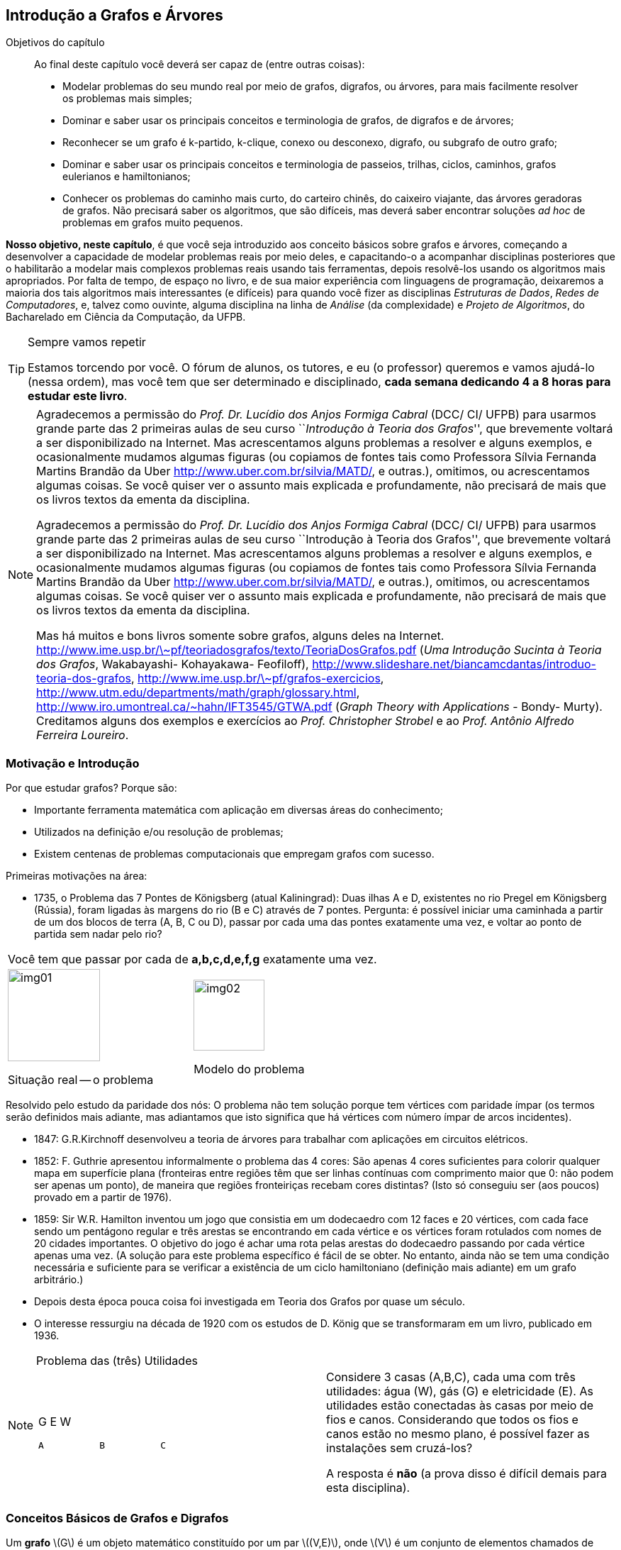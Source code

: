 [[cap4]]
== Introdução a Grafos e Árvores

:cap: cap4
:online: {gitrepo}/blob/master/livro/capitulos/code/{cap}
:local: {code_dir}/{cap}
:img: {img_dir}/{cap}

.Objetivos do capítulo
____
Ao final deste capítulo você deverá ser capaz de (entre outras coisas):

* Modelar problemas do seu mundo real por meio de grafos, digrafos, ou
  árvores, para mais facilmente resolver os problemas mais simples;
* Dominar e saber usar os principais conceitos e terminologia de
  grafos, de digrafos e de árvores;
* Reconhecer se um grafo é k-partido, k-clique, conexo ou desconexo,
  digrafo, ou subgrafo de outro grafo;
* Dominar e saber usar os principais conceitos e terminologia de
  passeios, trilhas, ciclos, caminhos, grafos eulerianos e
  hamiltonianos;
* Conhecer os problemas do caminho mais curto, do carteiro chinês, do
  caixeiro viajante, das árvores geradoras de grafos. Não precisará
  saber os algoritmos, que são difíceis, mas deverá saber encontrar
  soluções _ad hoc_ de problemas em grafos muito pequenos.

____

*Nosso objetivo, neste capítulo*, é que você seja introduzido aos
conceito básicos sobre grafos e árvores, começando a desenvolver a
capacidade de modelar problemas reais por meio deles, e capacitando-o
a acompanhar disciplinas posteriores que o habilitarão a modelar
mais complexos problemas reais usando tais ferramentas, depois
resolvê-los usando os algoritmos mais apropriados. Por falta de
tempo, de espaço no livro, e de sua maior experiência com
linguagens de programação, deixaremos a maioria dos tais algoritmos
mais interessantes (e difíceis) para quando você fizer as
disciplinas _Estruturas de Dados_, _Redes de Computadores_, e, talvez
como ouvinte, alguma disciplina na linha de _Análise_ (da
complexidade) e _Projeto de Algoritmos_, do Bacharelado em Ciência
da Computação, da UFPB.

.Sempre vamos repetir
[TIP]
====
Estamos torcendo por você. O fórum de alunos, os tutores, e eu (o
professor) queremos e vamos ajudá-lo (nessa ordem), mas você tem
que ser determinado e disciplinado, *cada semana dedicando 4 a 8
horas para estudar este livro*.
====

[NOTE]
====
Agradecemos a permissão do _Prof. Dr. Lucídio dos Anjos Formiga
Cabral_  (DCC/ CI/ UFPB) para usarmos grande parte das 2 primeiras
aulas de seu curso ``_Introdução à Teoria dos Grafos_'', que
brevemente voltará a ser disponibilizado na Internet. Mas
acrescentamos alguns problemas a resolver e alguns exemplos, e
ocasionalmente mudamos algumas figuras (ou copiamos de fontes tais
como Professora Sílvia Fernanda Martins Brandão da Uber
http://www.uber.com.br/silvia/MATD/, e outras.), omitimos, ou
acrescentamos algumas coisas. Se você quiser ver o assunto mais
explicada e profundamente, não precisará de mais que os livros textos
da ementa da disciplina.

Agradecemos a permissão do _Prof. Dr. Lucídio dos Anjos Formiga Cabral_
(DCC/ CI/ UFPB) para usarmos grande parte das 2 primeiras aulas de seu
curso ``Introdução à Teoria dos Grafos'', que brevemente voltará a ser
disponibilizado na Internet. Mas acrescentamos alguns problemas a
resolver e alguns exemplos, e ocasionalmente mudamos algumas figuras
(ou copiamos de fontes tais como Professora Sílvia Fernanda Martins
Brandão da Uber http://www.uber.com.br/silvia/MATD/, e outras.),
omitimos, ou acrescentamos algumas coisas. Se você quiser ver o
assunto mais explicada e profundamente, não precisará de mais que os
livros textos da ementa da disciplina.

Mas há muitos e bons livros
somente sobre grafos, alguns deles na Internet.
link:http://www.ime.usp.br/\~pf/teoriadosgrafos/texto/TeoriaDosGrafos.pdf[]
(_Uma Introdução Sucinta à Teoria dos Grafos_, Wakabayashi- Kohayakawa-
Feofiloff),
link:http://www.slideshare.net/biancamcdantas/introduo-teoria-dos-grafos[],
link:http://www.ime.usp.br/\~pf/grafos-exercicios[],
link:http://www.utm.edu/departments/math/graph/glossary.html[],
link:http://www.iro.umontreal.ca/~hahn/IFT3545/GTWA.pdf[] (_Graph Theory with
Applications_ - Bondy- Murty). Creditamos alguns dos exemplos e
exercícios ao _Prof. Christopher Strobel_ e ao _Prof. Antônio Alfredo
Ferreira Loureiro_.

====

=== Motivação e Introdução

Por que estudar grafos? Porque são:

* Importante ferramenta matemática com aplicação em diversas
áreas do conhecimento;
* Utilizados na definição e/ou resolução de problemas;
* Existem centenas de problemas computacionais que empregam grafos
com sucesso.

Primeiras motivações na área:


* 1735, o Problema das 7 Pontes de Königsberg (atual Kaliningrad):
(((Problema, 7 pontes de Königsberg)))
Duas ilhas A e D, existentes no rio Pregel em Königsberg (Rússia),
foram ligadas às margens do rio (B e C) através de 7 pontes. Pergunta:
é possível iniciar uma caminhada a partir de um dos blocos de terra
(A, B, C ou D), passar por cada uma das pontes exatamente uma vez, e
voltar ao ponto de partida sem nadar pelo rio?

[width="100%",cols="^,^",frame="none",grid="none"]
|====
2+|Você tem que passar por cada de *a,b,c,d,e,f,g* exatamente uma vez.
|image:images/cap4/img01.eps[width="130"]

Situação real -- o problema

|image:images/cap4/img02.eps[width="100"]

Modelo do problema
|====

Resolvido pelo estudo da paridade dos nós: O problema não tem
solução porque tem vértices com paridade ímpar (os termos serão
definidos mais adiante, mas adiantamos que isto significa que há
vértices com número ímpar de arcos incidentes).

* 1847: G.R.Kirchnoff desenvolveu a teoria de árvores para trabalhar
com aplicações em circuitos elétricos.
* 1852: F. Guthrie apresentou informalmente o problema das 4 cores:
São apenas 4 cores suficientes para colorir qualquer mapa em
superfície plana (fronteiras entre regiões têm que ser linhas contínuas com
comprimento maior que 0: não podem ser apenas um ponto), de maneira
que regiões fronteiriças recebam cores distintas? (Isto só
conseguiu ser (aos poucos) provado em a partir de 1976).
* 1859: Sir W.R. Hamilton inventou um jogo que consistia em um
dodecaedro com 12 faces e 20 vértices, com cada face sendo um
pentágono regular e três arestas se encontrando em cada vértice e
os vértices foram rotulados com nomes de 20 cidades importantes. O
objetivo do jogo é achar uma rota pelas arestas do dodecaedro
passando por cada vértice apenas uma vez. (A solução para este
problema específico é fácil de se obter. No entanto, ainda não se
tem uma condição necessária e suficiente para se verificar a
existência de um ciclo hamiltoniano (definição mais adiante) em um
grafo arbitrário.)
* Depois desta época pouca coisa foi investigada em Teoria dos
Grafos por quase um século.
* O interesse ressurgiu na década de 1920 com os estudos de D. König
que se transformaram em um livro, publicado em 1936.

.Problema das (três) Utilidades
[NOTE]
====
[width="100%", cols="^.^a,<.^", frame="none",grid="none"]
|====
| G          E          W



 A          B          C
|Considere 3 casas (A,B,C), cada uma com três utilidades: água (W),
gás (G) e eletricidade (E). As utilidades estão conectadas às
casas por meio de fios e canos. Considerando que todos os fios e
canos estão no mesmo plano, é possível fazer as instalações sem
cruzá-los?

A resposta é *não* (a prova disso é difícil demais para esta
disciplina).
|====
====

=== Conceitos Básicos de Grafos e Digrafos

Um *((grafo))* latexmath:[$G$] é um objeto matemático constituído por
um par latexmath:[$(V,E)$], onde latexmath:[$V$] é um conjunto de
elementos chamados de *((vértices))* (ou *nodos*) (que modelam locais ou
estados ou tempos ou entidades, de problemas reais) e latexmath:[$E$]
é um conjunto de elementos chamados de *((arestas))* (ou *arcos*), cada
aresta latexmath:[$e_k$] modelando a relação de um vértice
latexmath:[$v_i$] para um vértice latexmath:[$v_j$], ditos
*extremos* de latexmath:[$e_k$]. Os vértices extremos de uma aresta
são ditos incidentes nela, e as arestas que se ligam a um vértice
são ditas *incidentes* nele. Dois vértices que são incidentes a
uma (i.é, estão ligados a uma) mesma aresta são ditos *((vértices adjacentes))*.
Duas arestas que são incidentes a um mesmo vértice
são ditas *((arestas adjacentes))*.

.{zwsp}
====
[width="100%", cols="^.^,<.^", frame="none",grid="none"]
|====
|image:images/cap4/img03.eps[width="100"]
|latexmath:[$G = (V,E)$]                               (grafo)

latexmath:[$V = {1, 2, 3, 4, 5, 7}$]               (vértices)

latexmath:[$E = {a, b, c, d, e, f}$]                (arcos)

5,7 são os extremos da aresta latexmath:[$a$].

5,7 são incidentes na aresta latexmath:[$a$];    latexmath:[$a,d$]
são incidentes no vértice 5.

latexmath:[$a,d$] são arestas adjacentes;    5,7 são vértices
adjacentes.
|====
====

.{zwsp}
[NOTE]
====

[[fig_multigrafo]]
.Grafo multigrafo
image::images/cap4/img04.eps[scaledwidth="30%"]

* Um grafo latexmath:[$G = (V, E)$] (<<fig_multigrafo>>) é um
  *((multigrafo))* se existem mais de uma aresta ligando o mesmo par
  de vértices.
* Uma aresta do tipo latexmath:[${v_i,v_i}$] é denominada auto-laço.
* Arestas que possuem os mesmos vértices extremos latexmath:[$v_i
  \not= v_j$] são ditas paralelas ou múltiplas.
* Um grafo (como o anterior) sem auto-laços nem arestas paralelas é
  denominado *grafo simples*.

====


* O número de vértices de um grafo G é denotado por latexmath:[$n =
  |V|$]. O valor latexmath:[$n$] também é conhecido como ordem do
  grafo. (No multigrafo acima, é 4.)
* O número de arestas de um grafo é denotado por latexmath:[$m =
  |E|$]. (No multigrafo acima, é 6.)
* Se latexmath:[$|V|$] e latexmath:[$|E|$] são finitos, o grafo
  latexmath:[$G = (V,E)$] é finito. Caso contrário, é dito infinito.
  Estudaremos apenas grafos finitos.


* O número de arestas incidentes a um vértice latexmath:[$v$] é
  denominado *grau* (latexmath:[$v$]) (ou *valência*) e representado
  por latexmath:[$d(v)$]. (No multigrafo acima, latexmath:[$d(4) =
  5$].) O grau de um vértice isolado é 0.
* latexmath:[$\delta(G)$] é o *grau mínimo* de latexmath:[$G$], o grau
  do vértice de menor grau. (No multigrafo acima, é 2, correspondente
  aos vértices 2 e 3.)
* latexmath:[$\Delta(G)$] é o *grau máximo* de latexmath:[$G$], o grau
  do vértice de maior grau. (No multigrafo acima, é 5, correspondente
  ao vértices 4.)

* *((Vértice isolado))* é o vértice que não possui arestas incidentes
(tem grau 0).
* *((Vértice folha))* (nomenclatura melhor que ((vértice terminal))) é o
vértice que possui grau 1 (Em um digrafo será grau de entrada 1 e
grau de saída 0).
* *((Vizinhos))* de um vértice são os vértices adjacentes a ele. (No
grafo acima, 3 e 4 são vizinhos.)
* Pares de vértices (ou de arestas) não adjacentes são denominadas
*independentes*. (No grafo acima, qualquer uma das arestas de 3 para
4, e a aresta de 1 para 2, são independentes entre si.)
* Um conjunto de vértices (ou arestas) é *independente* se nenhum
par de seus elementos é adjacente.

Teorema:: Seja G = (V,E) um grafo simples com n vértices e m
arestas. Então latexmath:[$\sum_{v \in V}{d(V)} = 2m$].
+
--
[NOTE]
====
Esta fórmula equivale a dizer que a soma dos graus de todos os
vértices é o dobro do número de arestas.
====
--

Prova::
Cada aresta latexmath:[$a$] é incidente em dois vértices latexmath:[$u$] e
latexmath:[$v$], sendo contabilizada no cômputo do grau de
latexmath:[$u$] e também de latexmath:[$v$].

* *((Auto-laço))* é uma aresta com extremos idênticos
latexmath:[$(u,u)$]. *Link* é uma aresta com extremos diferentes
latexmath:[$v_i \not= v_j$]. Portanto, arestas múltiplas são links
com mesmos extremos:
* Um grafo é *simples* se não possuir auto-laço nem arestas
múltiplas.

* (((Grafo, completo))) *Grafo completo* de latexmath:[$n$] vértices (também chamado de
*n-clique*) é um grafo simples em que cada um dos seus
latexmath:[$n$] vértices se liga por 1 aresta a todos os outros
latexmath:[$n-1$] vértices, cada vértice tendo grau
latexmath:[$n-1$], o grafo abaixo é um 5-clique.
Há n nodos, cada um deles incidente em latexmath:[$n-1$] arcos, mas assim cada arco
é contado 2 vezes, portanto o número total de arcos é
latexmath:[$n(n-1)/2$].


.Grafo 5-clique. Pois cada um dos 5 vértices se liga a todos os outros.
image::images/cap4/img05.eps[scaledwidth="30%"]

* (((Grafo,vazio))) *Grafo vazio* é um grafo sem arestas.

=== Classes especiais de grafos

==== Grafo trivial

(((Grafo, trivial)))

*Grafo trivial* é um grafo com apenas um vértice.

==== Grafo bipartido

(((Grafo, bipartido)))

*Grafo bipartido* é aquele em que o conjunto de vértices pode ser
particionado em dois subconjuntos latexmath:[$X$] e latexmath:[$Y$],
tal que cada aresta do grafo tem um extremo em latexmath:[$X$] e o
outro em latexmath:[$Y$]. Isso implica que não há ciclos de
comprimento ímpar. Na <<fig_grafo_bipartido>>, latexmath:[$X$] é o
conjunto dos vértices na parte superior do grafo e latexmath:[$Y$] é o
conjunto na parte inferior.

===== Grafo bipartido completo

(((Grafo, bipartido completo)))

*Grafo bipartido completo* é um grafo bipartido com bipartição
latexmath:[$(X, Y)$] em que cada vértice de latexmath:[$X$] é
adjacente a cada um de todos os vértices de latexmath:[$Y$].
(<<fig_grafo_bipartido>>). Se chamarmos latexmath:[$|X|$] de
latexmath:[$m$] e latexmath:[$|Y|$] de latexmath:[$n$], então
denotamos tal grafo por latexmath:[$K_{m,n}$].

[[fig_grafo_bipartido]]
.Grafo bipartido completo latexmath:[$K_{4,5}$].
image::images/cap4/img06.eps[scaledwidth="25%"]

==== Grafo k-partido

(((Grafo, k-partido)))

*Grafo k-partido* latexmath:[$G(V,E)$] é um grafo cujos vértices podem
ser particionados em k conjuntos (como temos uma partição, esses
conjuntos são disjuntos e união deles é V) de modo que nunca ocorra
que dois vértices do mesmo conjunto sejam ligados por alguma aresta.

==== Grafo regular

(((Grafo, regular)))

*Grafo regular* é aquele em que todos os vértices têm mesmo grau. Se o
grau for latexmath:[$k$], chamamos o grafo de k-regular.  (Exemplo: o
grafo bipartido completo, acima, é 4-regular)

==== Grafo rotulado

(((Grafo, rotulado)))

*Grafo rotulado* em vértices (ou arestas) é aquele em que cada vértice
(ou aresta) é atribuído um rótulo tal como Brasília (ou Ponte da
Amizade) que será seu nome. (Exemplo: o primeiro grafo desta seção é
rotulado nos vértices (1, 2, etc.), e também é rotulado nas arestas
(latexmath:[$a, b,$] etc.))

==== Grafo valorado

(((Grafo, valorado))) (((Grafo, ponderado)))

*Grafo valorado* (ou ponderado) é aquele em que cada aresta (ou
vértice) tem um número real associado a ele, representando um custo ou
ganho em se passar por ele. Exemplos nas definições de problema do
caminho mais curto (<<fig_caminho_mais_curto>>) e da árvore geradora
mínima (<<fig_arvore_geradora>>).

==== Grafo altamente irregular

(((Grafo, altamente irregular)))

*Grafo altamente irregular* é aquele em que cada um de seus vértices é
adjacente a vértices de graus diferentes entre si.

==== Grafo complementar

(((Grafo, complementar)))

Dado um grafo latexmath:[$G$], seu grafo *complementar*
latexmath:[$\bar{G} $] é o grafo que contém as arestas que teria se
fosse completo, mas que não estão em latexmath:[$G$].

.Grafos complementares. Os grafos cinza e preto são complementares entre si.
image::images/cap4/img07.eps[scaledwidth="60%"]

.Note que:
[NOTE]
====
* O complementar de um grafo sem arestas é um grafo completo e vice
  versa.
* Um conjunto de vértices independentes em um grafo corresponde a um
  clique no grafo complementar e vice versa.

====

==== Grafo conexo

(((Grafo, conexo)))

Um grafo é dito *conexo* se houver um caminho entre quaisquer dois
de seus vértices.

.Grafo conexo
image::images/cap4/img08.eps[scaledwidth="30%"]

==== Grafo desconexo

(((Grafo, desconexo)))

Um grafo é dito *desconexo* se não houver um caminho entre quaisquer dois de
seus vértices.

.Grafo desconexo. Note que não há caminho entre X~2~ e X~5~.
image::images/cap4/img09.eps[scaledwidth="30%"]

Um grafo desconexo é formado por pelo menos dois subgrafos conexos,
disjuntos em relação aos vértices. Cada um destes subgrafos
conexos é dito ser uma *componente conexa* do grafo.

image::images/cap4/img10.eps[scaledwidth="30%"]


Um vértice é chamado de um *((vértice de corte))* se sua remoção
(juntamente com as arestas a ele conectadas) aumenta o número de
componentes conexas (ver definição acima) do grafo. Isto é, a remoção
de um vértice de corte faz com que um [sub] grafo que era conexo fique
dividido em dois ou mais (sub-) subgrafos, cada um conexo em relação a
si mesmo, mas sem ligação de um para os outros. Exemplo: o vértice 4
na definição de multigrafo, acima.

Uma aresta é chamada de *((aresta ponte))* (também conhecida por
*((aresta de corte))* ou *istmo*) se sua remoção aumenta o número de
componentes conexas (ver definição acima) do grafo. Exemplo: a aresta
latexmath:[$x_1 x_2$] na definição de grafo desconexo, acima.

Dois grafos latexmath:[$G$] e latexmath:[$H$] são *idênticos* se:

* latexmath:[$V(G) = V(H)$];
* latexmath:[$E(G) = E(H)$];
+
--
[NOTE]
====

- A cada arco de latexmath:[$G$] ligando os vértices latexmath:[$u,v$] corresponde um arco
de mesmo nome ligando os vértices latexmath:[$u,v$] em latexmath:[$H$]; e vice-versa)

- latexmath:[$(u,v) \in E(G)     \leftrightarrow    (u,v) \in
E(H)$]

====
--

Grafos idênticos podem estar _((graficamente distorcidos))_ e não ser
muito fácil de você olhar para eles e logo perceber que são
idênticos. Mas ambos podem ser representados por um mesmo diagrama.
(Exemplo: os dois grafos abaixo, se já tivéssemos mudado os
rótulos dos vértices do segundo grafo de 1,2,3,4,5,6,7,8 para
a,h,d,i,g,b,j,c, respectivamente.)

Um *isomorfismo* (denotado latexmath:[$G \approx H$]) entre dois
grafos latexmath:[$(G,H)$] é uma bijeção latexmath:[$f$] de
latexmath:[$V(G)$] em latexmath:[$V(H)$] tal que

[latexmath]
++++
\[(u,v) \in E(G)      \leftrightarrow      (f(u),f(v)) \in E(H) \]
++++

isto é, para quaisquer dois vértices latexmath:[$u$] e
latexmath:[$v$] de latexmath:[$G$], eles são adjacentes em
latexmath:[$G$] se e somente se latexmath:[$f(u)$] e
latexmath:[$f(v)$] são adjacentes em latexmath:[$H$]. Dois digrafos
são *isomórficos* (definição adiante) se existe um isomorfismo entre os grafos a eles
equivalentes e se é preservada a ordem dos vértices de cada arco.

[width="100%",cols="^.^1,^.^2,^.^2",frame="none",grid="none",options="header"]
|====
|Grafo latexmath:[$G$]	|Grafo latexmath:[$H$] |Um isomorfismo entre
latexmath:[$G$] e latexmath:[$H$]
|image:images/cap4/img11.eps[width="60"]
|image:images/cap4/img12.eps[width="130"]
|latexmath:[$f(a) = 1$]

latexmath:[$f(b) = 6$]

latexmath:[$f(c) = 8$]

latexmath:[$f(d) = 3$]

latexmath:[$f(g) = 5$]

latexmath:[$f(h) = 2$]

latexmath:[$f(i) = 4$]

latexmath:[$f(j) = 7$]
|====

Compare esta definição com a de grafos idênticos. Obviamente,
grafos idênticos são isomórficos. No entanto, o reverso não é
verdade. (No exemplo acima, é possível alterar o nome dos vértices
do grafo H de forma que este fique idêntico a latexmath:[$G$], mas
isso nem sempre é possível. Exemplo: grafo latexmath:[$G =
\{(1,2),(1,3),(1,4),(2,3)\}$] e grafo latexmath:[$H =
\{(1,2),(1,3),(2,3),(3,4)\}$]. Desenhe os diagramas dos dois grafos,
depois explique porque são isomórficos, e porque não são idênticos.)

O isomorfismo de grafos preserva as propriedades:

* Simetria: latexmath:[$G \approx H    \leftrightarrow     H \approx
G$]
* Reflexividade: latexmath:[$G \approx G$]
* Transitividade: latexmath:[$(G \approx H) \wedge (H \approx I)
\leftrightarrow    (G \approx I)$]

Se latexmath:[$G \approx H$], valem as seguintes proposições:

* G e H têm o mesmo número de vértices
* G e H têm o mesmo número de arestas
* G e H têm a mesma sequência de graus (a sequência de graus de um
  grafo é a ordenação não crescente dos graus de seus vértices)

==== Digrafo ou grafo direcionado

(((Digrafo))) (((Grafo, direcionado)))

*Grafo direcionado* ou *digrafo* é aquele que tem todas as suas
arestas direcionadas. Prefere-se chamar de arcos as arestas
direcionadas, e de A o conjunto desses arcos. Cada arco é representado
por um par ordenado, onde o primeiro elemento é a origem do arco e
segundo é seu final. No exemplo abaixo,

latexmath:[$G = (V,A)$] +
latexmath:[$V = \{2,3,5,7,8,9,10,11\}$] +
latexmath:[$A = \{(3,8), (3,10), (5,11), (7,8), (7,11), (8,9),
(11,2), (11,9), (11,10)\}$].

NOTE: Pronuncia-se di-**GRA**-fo, pois não há acento. Alguns descuidados
escrevem  e pronunciam como ``dígrafo'', com acento, o que é erro pois
corresponde ao conceito ``duas letras com apenas um só fonema, como ss
entre duas vogais'', enquanto ``digrafo'' é aportuguesamento do inglês
``digraph'' (``directed graph'', ``grafo direcionado'').

===== Digrafo simples

(((Digrafo, simples)))

* *Digrafo simples* é um digrafo que não tem auto-laços e os arcos
são todos distintos. (Exemplo acima.)

(((Digrafo, acíclico)))

* Digrafo simples *acíclico* é um digrafo simples que não tem
ciclos. (Exemplo acima.)
* O grafo latexmath:[$G$] obtido removendo-se as orientações dos
arcos de um digrafo latexmath:[$D$] é chamado de grafo equivalente a
latexmath:[$D$]. Se latexmath:[$D$] for simples, latexmath:[$G$] pode
não o ser. (Você mesmo ache um exemplo disso.)

Cada vértice latexmath:[$v$] de um digrafo latexmath:[$(V,A)$] tem
um grau de entrada latexmath:[$grauent(v)$] ou
latexmath:[$grau^{+}(v)$](que é o número de arcos que chegam nele)
e um grau de saída latexmath:[$grausai(v)$] ou
latexmath:[$grau^{-}(v)$] (que é o número de arcos que saem dele),
onde:

[latexmath]
++++
\[\sum{grauent(v_i)} = \sum{grausai(v_i)} = |A|\]
++++

Prova:: Cada arco latexmath:[$a$] sai de um nodo latexmath:[$u$] entra
num nodo latexmath:[$v$], sendo contabilizada no cômputo do grau de saída
de latexmath:[$u$] e também no grau de entrada de latexmath:[$v$].

===== Digrafo fracamente e fortemente conectado

(((Digrafo, fracamente conectado)))
(((Digrafo, fortemente conectado)))

Um digrafo latexmath:[$D$] é chamado de *fracamente conectado* (ou
apenas *conectado*) se o grafo equivalente é um grafo conexo. Um
digrafo é *fortemente conectado* ou *forte* se ele tem um caminho
orientado de latexmath:[$u$] a latexmath:[$v$] e um caminho orientado
de latexmath:[$v$] a latexmath:[$u$] para cada par de vértices
latexmath:[$u,v$].

==== Subgrafo

(((Subgrafo)))

* Um grafo latexmath:[$H$] é um *subgrafo* de latexmath:[$G$]
(latexmath:[$H \subseteq G$]) se latexmath:[$V(H) \subseteq V(G)$] e
latexmath:[$E(H)\subset E(G)$].
* Quando latexmath:[$H \subseteq G$] e latexmath:[$H \not= G$],
denotamos latexmath:[$H \subseteq G$] e dizemos que latexmath:[$H$]
é *subgrafo próprio* de latexmath:[$G$].Se latexmath:[$H$] é um
subgrafo de latexmath:[$G$] então latexmath:[$G$] é um *supergrafo*
de latexmath:[$H$]
* Um *subgrafo gerador* de latexmath:[$G$] é um subgrafo
latexmath:[$H$] com latexmath:[$V(H) = V(G)$]

* Seja latexmath:[${V}'$] um subconjunto não vazio de
latexmath:[$V$]. O subgrafo de latexmath:[$G$] cujo conjunto de
vértices é latexmath:[${V}'$] e o conjunto de arestas é o conjunto
de todas as arestas de latexmath:[$G$] com ambos extremos em
latexmath:[${V}'$], é chamado de *subgrafo de latexmath:[$G$]
induzido pelo conjunto de vértices latexmath:[${V}'$] *. Denotamos
por latexmath:[$G[{V}'\]$] o subgrafo induzido de latexmath:[$G$] por
latexmath:[${V}'$].

* Seja latexmath:[${E}'$] um subconjunto não vazio de arestas de
latexmath:[$E$]. O subgrafo de latexmath:[$G$] cujo conjunto de
vértices é o conjunto dos extremos das arestas em
latexmath:[${E}'$] é chamado de *subgrafo de latexmath:[$G$]
induzido pelo conjunto de arestas latexmath:[${E}'$]*.

* latexmath:[$G[V \setminus {V}'\]$], também denotado por
  latexmath:[$G-{V}'$] , é o subgrafo obtido a partir de
  latexmath:[$G$] pela remoção dos seus vértices latexmath:[$v$] que
  também estão em latexmath:[${V}'$], e remoção de toda aresta incidente
  em algum desses latexmath:[$v$].
* latexmath:[$G-{E}'$] é o subgrafo gerador de latexmath:[$G$] com
  conjunto de arestas latexmath:[$E \setminus {E}'$].
* latexmath:[$G+{E}'$] é o grafo obtido a partir de latexmath:[$G$]
  adicionando um conjunto de arestas latexmath:[${E}'$].
* Sejam os subgrafos latexmath:[$G_1, G_2 \subseteq G$].
  latexmath:[$G_1$] e latexmath:[$G_2$] são *disjuntos (em vértices)*
  se latexmath:[$V(G_1) \cap V(G_2) = \emptyset$]. E são *disjuntos
  (em arestas)* se latexmath:[$E(G_1) \cap E(G_2) = \emptyset$].


==== Exercício de fixação

Reestude com rigor todas as definições
e teoremas acima, entendendo e memorizando, depois feche o livro e
responda as seguintes perguntas, anotando as respostas para as
conferir somente ao final de todo o exercício:


.. Utilizando a <<fig_caminho_mais_curto>> responda:
  1) Quais são os vértices? 2) E as arestas?  3) Quais os extremos da
  aresta de maior peso? 4) Que vértices incidem nessa aresta? 5) Que
  vértices são adjacentes via essa aresta? 6) Que arestas incidem no
  vértice latexmath:[$A$]? 7) Que arestas são adjacentes via esse
  vértice? 8) Este é um multigrafo? 9) Tem algum auto-laço? 10) Tem
  arestas paralelas? 11) É um grafo simples? 12) É finito? 13) Qual é
  a ordem do grafo?  14) Qual o grau do vértice latexmath:[$A$]? 15)
  Qual o grau mínimo de latexmath:[$G$]? 16) Qual o grau máximo de
  latexmath:[$G$]? 17) Há algum vértice isolado? 18) Há algum vértice
  folha?  19) Quais são os vizinhos do vértice latexmath:[$A$]?  20)
  Os vértices latexmath:[$A$] e latexmath:[$D$] são independentes ou
  vizinhos? 21) As arestas de maior e de menor peso são independentes
  ou adjacentes?  22) Sendo este um grafo simples, vale o teorema que
  diz que a soma dos graus dos vértices é o dobro do número das
  arestas?
+
--

Respostas:: 01) Quais são os vértices? A,B,...,G. 02) E as arestas?
AB, AD, BC, BE, BD, CE, DE, DF, EF, EG. 03) Qual a aresta de maior
peso?  DE, com peso 15. 04) Que vértices incidem nessa aresta? D e E.
05) Que vértices são adjacentes via essa aresta? D e E. 06) Que
arestas incidem no vértice A? AB e AD. 07) Que arestas são adjacentes
via esse vértice? AB e AD. 08) Este é um multigrafo? Não. 09) Tem
algum auto-laço? Não. 10) Tem arestas paralelas? Não. 11) É um grafo
simples? Sim, pois não possui auto-laço. 12) É finito? Sim. 13) Qual é
a ordem do grafo? Sim. 14) Qual o grau do vértice A? 7, pois tem 7
vértices. 15) Qual o grau mínimo de G? 2, pois A,C,G têm grau 2, e
nenhum outro vértice tem grau menor. 16) Qual o grau máximo de G? 5,
pois E tem grau 5 e nenhum outro vértice tem grau maior. 17) Há algum
vértice isolado? Não, todos os vértices incide em alguma aresta. 18)
Há algum vértice folha? Não, pois nenhum os vértices tem grau 1 19)
Quais são os vizinhos do vértice A? B e D. 20) Os vértices A e D são
independentes ou vizinhos? Vizinhos. 21) As arestas de maior e de
menor peso são independentes ou adjacentes? A aresta (DE) de maior
peso (15) e a aresta (AD) (também poderia ser CE) de menor peso são
adjacentes através do vértice D (também poderia ser o vértice E). 22)
Sendo este um grafo simples, vale o teorema que diz que a soma dos
graus dos vértices é o dobro do número das arestas? Sim. Conferindo:
22 = 2 x 11.

--

.. Desenhe um grafo completo com 6 nodos e verifique se o número de
  arcos é latexmath:[$6 \cdot (6-1)/2 = 15$] Desenhe um grafo
  4-partido.  Desenhe um grafo 2-regular com 6 vértices. Desenhe um
  grafo conexo.  Desenhe um grafo com 2 partições desconexas. Insira
  um vértice no grafo acima, depois acrescente o menor número de
  arestas que o torne conexo. Aponte um vértice de corte e uma aresta
  ponte, no grafo modificado.
.. Dê exemplo de dois grafos idênticos, mas um pouco difíceis de
  reconhecer isto à primeira vista.
.. Desenhe 2 grafos não idênticos mas isomórficos, depois prove que
  realmente são isomórficos.
.. Dê exemplo de um digrafo que seja cíclico, outro que seja acíclico.
.. Dê exemplo de um digrafo conexo, outro de um desconexo. Escreva a
  matriz de adjacência e a lista de adjacência para o digrafo
  desconexo.
.. Elabore um grafo de 7 vértices e divida-o em dois:
   latexmath:[$G$] (com 4 vértices) e latexmath:[$H$] (com 3 vértices)
   podendo haver uma pequena interseção entre eles. Agora, ache
   latexmath:[$G-H$].

=== Percursos em Grafos em Geral e em Cliques

==== Passeio

((Passseio)):: Um *passeio* (_walk_) ligando o vértice v~1~ ao vértice v~k~ de um
  grafo é uma sequência de arcos contíguos (cada arco começa no
  vértice onde o anterior terminou), de modo que a sequência começa em
  v~1~ e termina em v~k~. Tal sequência de arcos pode ser escrita
  somente como uma sequência dos nomes dos vértices, por exemplo
  v~1~v~2~v~3~ ... v~k~; ou como uma sequência somente das
  representações dos arcos como pares de vértices, por exemplo
  (v~1~v~2~), (v~2~v~3~), ..., (v~i~v~i+1~), (v~i+1~v~i+2~),  ...,
  (v~k-1~v~k~); ou como uma sequência somente dos nomes dos arcos, por
  exemplo abcde; ou como uma sequência intercalando nomes de vértices
  e nomes de arcos, como em AcCgDfB. (Note que não se proibiu passar
  mais de 1 vez pelo mesmo vértice). (Exemplo no grafo das 7 pontes de
  Königsberg: AcCdAbBbAeD é um passeio desde A até D).

==== Passeio elementar

((Passeio elementar)):: Um passeio é dito *elementar* se não passar
duas vezes pelo mesmo vértice. O grafo
latexmath:[$AcCgDfB$] é um passeio elementar desde latexmath:[$A$] até
latexmath:[$B$].

==== Passeio simples

((Passeio Simples)):: Um passeio é dito simples se não passa mais que 1 vez em
nenhum vértice ou aresta.

==== Trilha

((Trilha)):: Um passeio é chamado de trilha se não passa duas vezes
pela mesma aresta. No grafo: _AaBfDeAcCgD_ é uma trilha desde
latexmath:[$A$] até latexmath:[$D$]. Note que passou 2 vezes pelos
vértices latexmath:[$A e D$], mas não passou nenhuma duas vezes por
nenhuma aresta.

==== Ciclo

((Ciclo)):: Um *ciclo* é um passeio simples e fechado (o vértice
inicial é o mesmo que o vértice final). (Exemplo no mesmo grafo:
_AcCdAbBbA_ é um ciclo desde latexmath:[$A$] até
latexmath:[$A$].)

==== Caminho no Digrafo

((Caminho no Digrafo)):: Em um digrafo, um *((caminho))* é um passeio
no qual todos os arcos possuem a mesma orientação. (Exemplo no
diagrama da definição de digrafo: 5, arco, 11, arco, 10) Um caminho
não repete vértices nem arcos. Em um grafo não direcionado, a relação
caminho é uma equivalência, pois é reflexiva (caminho(u,u)), simétrica
(caminho(u,v) ssse caminho(v,u)) e transitiva (caminho(x,y) e
caminho(y,z) implicam caminho(x,z)).

==== Circuito no Digrafo

Circuito no Digrafo:: Em um digrafo, um *((circuito))* (ou ciclo
direcionado simples) é um caminho simples (isto é, sem subcircuitos
dentro dele) e fechado, retornando a qualquer vértice por onde o
comecemos. (Exemplo: na <<fig_circuito>>, um circuito passará pelos
vértices 1,2,4,3 e voltará ao vértice 1, sempre seguindo os arcos na
direção correta.)

[[fig_circuito]]
.Digrafo com um circuito
image::images/cap4/img14.eps[scaledwidth="30%"]

==== Grafo euleriano

Grafo euleriano:: Um grafo conectado _G(V,A)_ é dito ser
((*euleriano*)) se existe uma _trilha_ (nela, cada aresta está
presente e ocorre exatamente 1 vez) fechada (isto é, que volta ao
ponto de partida).
+
** *Exemplo 1:* Cada vértice do grafo (na <<fig_euleriano>>)
tem um grau par, portanto este é um grafo euleriano; realmente,
seguindo as arestas em ordem alfabética obtém-se um circuito/ciclo
euleriano.

** *Exemplo 2:* No clique latexmath:[$k5$] do Teorema de Ore
(<<fig_ore>>), se numerarmos os vértices como 1,2,3,4,5 no sentido dos
ponteiros do relógio, o ciclo euleriano será 1,2,3,4,5,1,3,5,2,4,1.)

[[fig_euleriano]]
.Grafo euleriano
image::images/cap4/img15.eps[scaledwidth="40%"]

===== Grafo semi-euleriano

Grafo semi-euleriano::
Um grafo conectado e não-euleriano, _G_, é semi-euleriano se existe
uma trilha que usa cada aresta de _G_ exatamente 1 vez (com isso, terá
passado em todos os vértices pelo menos 1 vez, sem precisar fechar o
circuito). No grafo da <<fig_semi_euleriano>>, se seguirmos as arestas
na ordem _1,2,3,4,5,6,7_, teremos passado por todas as arestas
exatamente 1 vez, portanto o grafo é *semi-euleriano*. Mas não fizemos
um passeio simples, pois passamos mais de 1 vez em alguns vértices.
Note que o grafo não é euleriano, pois tem vértices de grau ímpar.

[[fig_semi_euleriano]]
.Grafo semi-euleriano
image::images/cap4/img16.eps[scaledwidth="40%"]

===== Teorema de Euler

Teorema (Euler 1736) (pronuncie como ``Óilêr'')::  Um grafo
conectado latexmath:[$G$] é euleriano se e somente se o grau de cada
um de seus vértices é par.
Corolário::: Um grafo conectado latexmath:[$G$] é euleriano se e
somente se ele pode ser decomposto em ciclos.
Corolário II::: Um grafo conectado latexmath:[$G$] é semi-euleriano
se e somente se ele possui exatamente 2 vértices de grau ímpar.

Outra apresentação dos Teoremas de Euler::

Teorema de Euler 1:::
- Se um grafo tem quaisquer vértices de grau ímpar, então ele não pode
  ter um Circuito de Euler.
- Se um grafo é conexo e cada vértice tem grau par, então ele tem pelo
  menos um Circuito de Euler (usualmente, mais).

Teorema de Euler 2:::
- Se um grafo tem mais de 2 vértices de grau ímpar, então ele não pode
  ter uma Trilha de Euler.
- Se o grafo é conexo e tem exatamente dois vértices de grau ímpar,
  então ele tem pelo menos uma Trilha de Euler (usualmente, mais). Tal
  trilha deve começar em um dos vértices de grau ímpar e terminar no
  outro.

Teorema de Euler 3:::
- A soma dos graus de todos os vértices de um grafo é um número par
  (exatamente o dobro do número de arestas).
- Em cada grafo, o número de vértices de grau ímpar tem que ser par.


[width="100%",cols="^1,^2,^3",frame="topbot",options="header,footer"]
|====
|Número de vértices de grau IMPAR em G
|Número de Circuitos de Euler
|Número de Trilhas de Euler (passando por vértices de todos os vértices)
| 0 | ≥1 | ≥ 1 (pois um circuito também é uma trilha)
| 1 | Condição impossível | Condição impossível
| 2 | 0 | ≥ 1 (começam em um vértice de grau ímpar, terminam no outro)
| ≥2  | 0|0
|====

==== Grafo hamiltoniano

Grafo hamiltoniano::
+
--

Um grafo latexmath:[$G(V,A)$] é dito ser hamiltoniano se existe um
ciclo que passa exatamente uma vez em cada um dos vértices de
latexmath:[$G$]. (O ciclo é uma sucessão de arestas adjacentes que
visita todos os vértices do grafo uma só vez, sendo o último
vértice visitado adjacente ao primeiro.)

Todo grafo completo (clique) que contém mais de 2 vértices é
hamiltoniano.

.Grafo hamiltoniano
image::images/cap4/img17.eps[scaledwidth="40%"]

--

Teorema::: Um grafo completo de latexmath:[$n$] vértices tem
latexmath:[$(n-1)!/2$] ciclos hamiltonianos.


Prova do Teorema::: Fixe um vértice latexmath:[$v_1$]. O número de
ciclos hamiltonianos começando e terminando nele (por exemplo,
latexmath:[$v_1 v_2 \cdots v_n v_1$]) é o número de permutações
com os latexmath:[$n-1$] outros vértices latexmath:[$\{v_2, \ldots
,v_n\}$], portanto é latexmath:[$(n-1)!$] Mas cada ciclo está sendo
percorrido em 2 sentidos, direto e inverso (e.g.: 1234561 e 1654321),
portanto, corrigindo, há latexmath:[$(n-1)!/2$] ciclos hamiltonianos
começando e terminando em latexmath:[$v_1$]. Mas, por causa da
circularidade (123451 é o mesmo que 234512 que é o mesmo que
3451234 que é o mesmo que ...), todos os ciclos começando e
terminando em qualquer dos outros vértices diferentes de
latexmath:[$v_1$] já estão contados. Portanto, o número de ciclos
hamiltonianos é latexmath:[$(n-1)! / 2$].

===== Grafo semi-hamiltoniano

Grafo Semi-hamiltoniano::
Um grafo latexmath:[$G(V,A)$] é dito ser *semi-hamiltoniano* se não é
hamiltoniano e existe um passeio que passa exatamente uma vez em cada
um dos vértices de latexmath:[$G$].

.Grafo Semi-hamiltoniano
image::images/cap4/img18.eps[scaledwidth="25%"]

Teorema (Dirac 1952):: Uma condição suficiente, mas não
necessária, para que um grafo simples latexmath:[$G$] com
latexmath:[$n (>2)$] vértices seja hamiltoniano é que o grau de
todo vértice de latexmath:[$g$] seja latexmath:[$\geq n/2$].

image::images/cap4/img19.eps[scaledwidth="40%"]

===== Teorema de Ore

Teorema (Ore 1960):: Uma condição suficiente, mas não necessária,
para que um grafo simples latexmath:[$G$] com latexmath:[$n (>2)$]
vértices seja hamiltoniano é que a soma dos graus de cada par de
vértices não adjacentes seja no mínimo latexmath:[$n$].

Exemplo::: A condição é satisfeita no clique latexmath:[$k5$]
(<<fig_ore>>).  E, se numerarmos os vértices como 1,2,3,4,5 no sentido
dos ponteiros do relógio, o ciclo será 1,2,3,4,5,1.

[[fig_ore]]
.Grafo ilustrando o Teorema de Ore
image::images/cap4/img20.eps[scaledwidth="40%"]

[[problema_caminho_mais_curto]]
==== Problema do caminho mais curto

O problema do caminho mais curto consiste na minimização do custo
total de travessia de um grafo ponderado (com custos associados a
cada aresta) desde um vértice origem até um vértice destino. Se
for oferecida como optativa a disciplina Análise (da complexidade) e
Projeto de Algoritmos (do Bacharelado em Ciência da Computação, da
UFPB), você poderá aprender e implementar algoritmos (tais como o
de Dijkstra e o de Bellman-Ford) que resolvem o problema de forma
muito eficiente.

Exemplo::: Na <<fig_caminho_mais_curto>>, o caminho de custo mínimo
entre latexmath:[$D$] e latexmath:[$E$] não é latexmath:[$D-E$], mas
sim latexmath:[$D-F-E$], com uma custo total de latexmath:[$6+8 = 14$].

[[fig_caminho_mais_curto]]
.Exemplo de grafo para cálculo do caminho mais curto
image::images/cap4/img21.eps[scaledwidth="35%"]

==== Problema do carteiro chinês

O problema do carteiro chinês consiste em encontrar um caminho
mais curto ou um circuito fechado que, pelo menos uma vez, visite
cada aresta de um grafo conectado. (Sim, quando o grafo possui um
circuito euleriano (um passeio fechado que abrange toda aresta uma
vez), esse circuito é uma solução ótima.)
Exemplo::: Grafo não direcionado. Você tem 4 vértices 1,2,3,4. Os
arcos, não direcionados, têm comprimentos:    latexmath:[$(1,2) =
3;    (1,3) = 12;    (1,4) = 10;    (2,3) = 4;    (3,4) = 5$].
Desenhe o grafo. O carteiro precisa sair do vértice 1 e voltar a ele
no final, passando por cada arco pelo menos 1 vez. Qual o passeio de
menor comprimento total?   (Resposta: passar nos vértices
1,2,3,4,1,2,3,2,1, percorrendo latexmath:[$12+5+10+3+4+4+3 = 41$]
unidades de comprimento).


==== O problema do caixeiro viajante

O problema do caixeiro viajante (TSM = Travelling SalesMan; TSP =
Travelling Sales Person) consiste na procura de um circuito que
possua o menor comprimento total, começando numa cidade qualquer,
entre várias, visitando cada cidade precisamente uma vez e
regressando à cidade inicial. Ver algoritmo aproximado, acima.

=== Árvores e Árvores Geradoras

(((Árvores)))

Um grafo conexo que não contém ciclos é chamado de árvore. Um
grafo que não contém ciclos é uma floresta (portanto, uma floresta
é uma união disjunta de árvores; e corresponde a um grafo
disjunto; note que estamos falando de grafos (não de digrafos),
portanto as arestas não são direcionadas).

Seguindo o costume, chamaremos de nodos aos vértices de uma árvore.
Uma árvore é denominada enraizada se um nodo é escolhido como
especial, passando a ser chamado de raiz da árvore. Uma árvore que
não é enraizada é denominada livre. Os nodos vizinhos à raiz são
chamados de seus filhos ou ramos, e ela chamada de pai deles. Estes
filhos levam a outros nodos que também possuem outros filhos deles,
que os têm por pais. E assim por diante. Os nodos que não possuem
filhos são conhecidos como folhas (nomenclatura melhor que nodos-
terminais). Para cada folha, existe um só caminho entre a raiz e ela.

Teorema:: Num grafo que é uma árvore, toda sua aresta é uma aresta
de corte   (ver definição, acima).

Teorema:: Se latexmath:[$G$] é uma árvore com latexmath:[$n$]
nodos, então latexmath:[$G$] possui latexmath:[$n-1$] arestas.

Teorema:: Se latexmath:[$F$] é uma floresta com latexmath:[$n$]
nodos e latexmath:[$k$] componentes conexos, então latexmath:[$F$]
contém
latexmath:[$n-k$] arestas.

Teorema:: Seja latexmath:[$G$] um grafo de ordem latexmath:[$n$].
latexmath:[$G$] é uma árvore se, e somente se, latexmath:[$G$] é
conexo e contém latexmath:[$n-1$] arestas.

Teorema:: Seja latexmath:[$G$] um grafo de ordem latexmath:[$n$].
latexmath:[$G$] é uma árvore se, e somente se, latexmath:[$G$] não
possui ciclos e contém latexmath:[$n-1$] arestas.

Teorema:: Seja latexmath:[$T$] uma árvore (enraizada) de ordem
latexmath:[$n \geq 2$]. Então latexmath:[$T$] possui no mínimo 1
folha.

==== Árvore Geradora

(((Árvore, Geradora)))

Dado um grafo conexo latexmath:[$G$], podemos sucessivamente remover
uma qualquer aresta que esteja em um ciclo, até que não mais reste
nenhum ciclo. Deste modo, teremos removido o menor número de arestas
(latexmath:[$|E| - |V| + 1$]) necessário para transformar o grafo em
acíclico e, portanto (uma vez que também é conexo), em uma árvore
que contém todos os vértices de latexmath:[$G$] e será chamada de
*árvore geradora* (ou árvore extensora, ou árvore de cobertura) de
latexmath:[$G$]. Muitas árvores diferentes (e não serão
isomórficas) podem ser geradoras de um mesmo grafo. Se o grafo for
ponderado (cada aresta tendo um peso que representa quão
desfavorável ela é), e se atribuirmos um peso à árvore geradora
que seja calculado pela soma dos pesos das arestas que a compõem,
então uma *árvore geradora mínima* (ou de peso total mínimo, ou
de custo mínimo) é uma árvore geradora com peso menor ou igual a
cada uma de todas as outras árvores geradoras possíveis. Qualquer
grafo tem uma *((floresta)) de árvores mínimas*, que é uma união de
árvores geradoras mínimas de cada uma de suas componentes conexas.

[[fig_arvore_geradora]]
.Arvore geradora mínima em negrito
image::images/cap4/img22.eps[scaledwidth="40%"]

Neste grafo, um peso aproximadamente igual ao seu comprimento foi
atribuído a cada aresta. Uma árvore geradora mínima deste grafo
está em negrito.

=== Atividades

NOTE: resolva os exercícios abaixo, sem olhar as respostas. Só
depois compare sua resposta com a deste livro (adaptei a partir de
http://goo.gl/mfvvx2 )

. Utilize o algoritmo de força bruta para resolver o problema do
caixeiro viajante para o grafo das quatro cidades mostradas abaixo.
+
[width="100%", cols="^.^",frame="none",grid="none"]
|====
|image:images/cap4/img23.eps[width="150"]
|====
. Pode um grafo ter um circuito euleriano , mas não um hamiltoniano?
Explique sua resposta.
. Pode um grafo ter um circuito hamiltoniano, mas não um euleriano ?
Explique sua resposta.
. No grafo abaixo, coloque em negrito arestas para indicar um
circuito hamiltoniano.
+
[width="100%", cols="^.^",frame="none",grid="none"]
|====
|image:images/cap4/img26.eps[width="130"]
|====
. Qual é o grau (ou valência) do vértice A no grafo abaixo?
+
--
image::images/cap4/img28.eps[width="150"]
[width="100%", cols="<,<,<,<", frame="none", grid="none"]
|====
|a)	3
|b)	4
|c)	5
|d)	6
|====
--
. Qual das seguintes afirmações sobre um grafo conexo sempre é
verdade?
.. Cada par de vértices é ligado por uma única aresta.
..	Um caminho de arestas existe entre quaisquer dois vértices
do gráfico.
..	Há um número par de vértices do gráfico.
..	Há um número par de arestas no gráfico.
. Qual dos grafos à abaixo tem um circuito euleriano?
+
--
image::images/cap4/img29.eps[scaledwidth="40%"]
.. Grafo I, pois há um número par de arestas em cada um de todos os
seus nodos.
.. Grafo II, pois há um número par de arestas em cada um de todos
os seus nodos.
.. Ambos I e II
.. Nem I nem II
--

. Considere o caminho representado pela sequência de arestas
numerados no gráfico seguinte. Por que o caminho não representa um
circuito de Euler (pronuncie como ``Óilêr'')?
+
--
image::images/cap4/img30.eps[width="160"]

.. O caminho não inicia e para no mesmo vértice.
.. O caminho não cobre todas as bordas do gráfico.
.. O caminho utiliza algumas arestas mais do que uma vez.
.. O caminho não toca cada vértice do gráfico.
--

. Se um gráfico tem 8 vértices de grau (valência) ímpar, qual é
o número mínimo de arestas que têm de ser adicionadas (ou
duplicadas) para que o grafo se transforme num euleriano ?
+
[width="100%", cols="<,<,<,<",frame="none",grid="none"]
|====
|a)	2 |b)	4 |c)	6 |d)	8
|====
. Quais das seguintes sequências de letras descreve um circuito
hamiltoniano para o grafo abaixo?
+
--
image::images/cap4/img31.eps[width="130"]

[width="100%", cols="<,<",frame="none",grid="none"]
|====
|a)	latexmath:[$ABCDEFGA$]
|c)	latexmath:[$ACBFGDEA$]
||
|b)	latexmath:[$ACBAEGFDEA$]
|d)	latexmath:[$ABCDGEF$]
|====
--

. Para o grafo abaixo, qual é o custo do circuito hamiltoniano
obtido usando o algoritmo do vizinho mais próximo (ainda não
visitado), começando por latexmath:[$A$]?
+
--

image::images/cap4/img32.eps[width="160"]

[width="100%", cols="<,<,<,<",frame="none",grid="none"]
|====
|a)	60
|b)	54
|c)	62
|d)	66
|====

--

. Para o problema do caixeiro viajante (TSM ou TSP) (circuito
hamiltoniano) aplicado a seis cidades, quantas tours são possíveis
(e quantas são únicas)?
+
[width="100%", cols="<,<,<,<",frame="none",grid="none"]
|====
|a)	60 possíveis
|b)	120 possíveis
|c)	360 possíveis
|d)	720 possíveis
|====
. Para o grafo abaixo, qual é o custo do circuito hamiltoniano
obtido pelo algoritmo obtido usando o algoritmo das arestas
ordenadas.
+
--

image::images/cap4/img33.eps[width="160"]
[width="100%", cols="<,<,<,<",frame="none",grid="none"]
|====
|a)	220
|b)	225
|c)	235
|d)	295
|====
--

. Um grafo latexmath:[$G$] tem 100 vértices e é formado por duas
componentes conexas, cada uma delas sendo um grafo completo. Qual o
menor número de arestas que latexmath:[$G$] pode ter?

. Um grafo _G_ tem 100 vértices e é formado por duas componentes
  conexas, cada uma delas sendo um grafo completo. Qual o menor número
  de arestas que _G_ pode ter?

=== Soluções

. Caminhos ABCDA e ACBDA têm custo 155.  Caminho ABDCA tem o mínimo
custo, 120.
. Sim. Por exemplo, o grafo abaixo.
+
--
image::images/cap4/img24.eps[width="40%"]
--

. Sim. Por exemplo, o grafo abaixo.
+
--
image::images/cap4/img25.eps[width="40%"]
--

. {zwsp}
+
--
image::images/cap4/img27.eps[width="40%"]
--

. D
. B
. A
. C
. B
. C
. D (corresponde a latexmath:[$AEDCBA: 12+8+10+20+16=66$]) (Note que
esta é somente uma resposta aproximada, e o mínimo exato é
latexmath:[$ABDCEA = 16+12+10+15+12= 65$])
. A (latexmath:[$60/6 = 10$] únicas)
. C (corresponde a latexmath:[$ACEBDA$])
. B (que corresponde a latexmath:[$8+20+15 = 43$] minutos)
. Quando um componente tem latexmath:[$50-y$] vértices, terá
latexmath:[$(50-y)(49-y)/2$] arestas, e o outro tem
latexmath:[$50+y$] vértices
 e terá latexmath:[$(50+y)(49+y)/2$] arestas, totalizando
latexmath:[$2450+y^2$] arestas; quando cada componente tem igual
número de
 vértices, 50, cada um terá latexmath:[$50(50-1)/2 = 50 \cdot
49/2$] arestas, e latexmath:[$G$] terá o dobro disso, *2450*, que
será o mínimo desejado.

=== Recapitulando

Parabéns! Você concluiu o capítulo 6, só falta mais um capítulo!
E, se você foi disciplinado e realmente ``suou'' estudando 4 a 8 h
cada semana, deve ter aprendido muitas coisas da parte básica da
``Teoria dos Grafos'' que lhe serão indispensáveis ou muito úteis
em todo o resto do curso e sua vida profissional: conceitos básicos
e propriedades de grafos; grafos completos (cliques), bi e
k-partidos, regulares, rotulados, valorados, conexos, isométricos;
conceitos básicos de digrafos; representações de grafos e digrafos
em computadores; passeios, ciclos, trilhas, caminhos, circuitos,
grafos eulerianos e hamiltonianos, problemas do caminho mais curto,
do carteiro chinês e do caixeiro viajante. Muitas e importantes
novidades. Para você treinar ainda melhor, recomendamos a Lista de
Exercícios sobre Grafos, Prof. Antonio Alfredo Ferreira Loureiro,
http://goo.gl/ByNhuq, com soluções em http://goo.gl/jnmMSF.

No próximo capítulo, você será introduzido à Análise
Combinatória, que analisa estruturas e relações discretas
procurando determinar métodos de enumeração ou contagem nelas:
Você relembrará técnicas básicas de contagem (permutações,
arranjos, combinações), relações de recorrência e coeficientes
binomiais, e verá outras sequências de contagem e o teorema de
Ramsey.



////
Sempre termine os arquivos com uma linha em branco.
////
